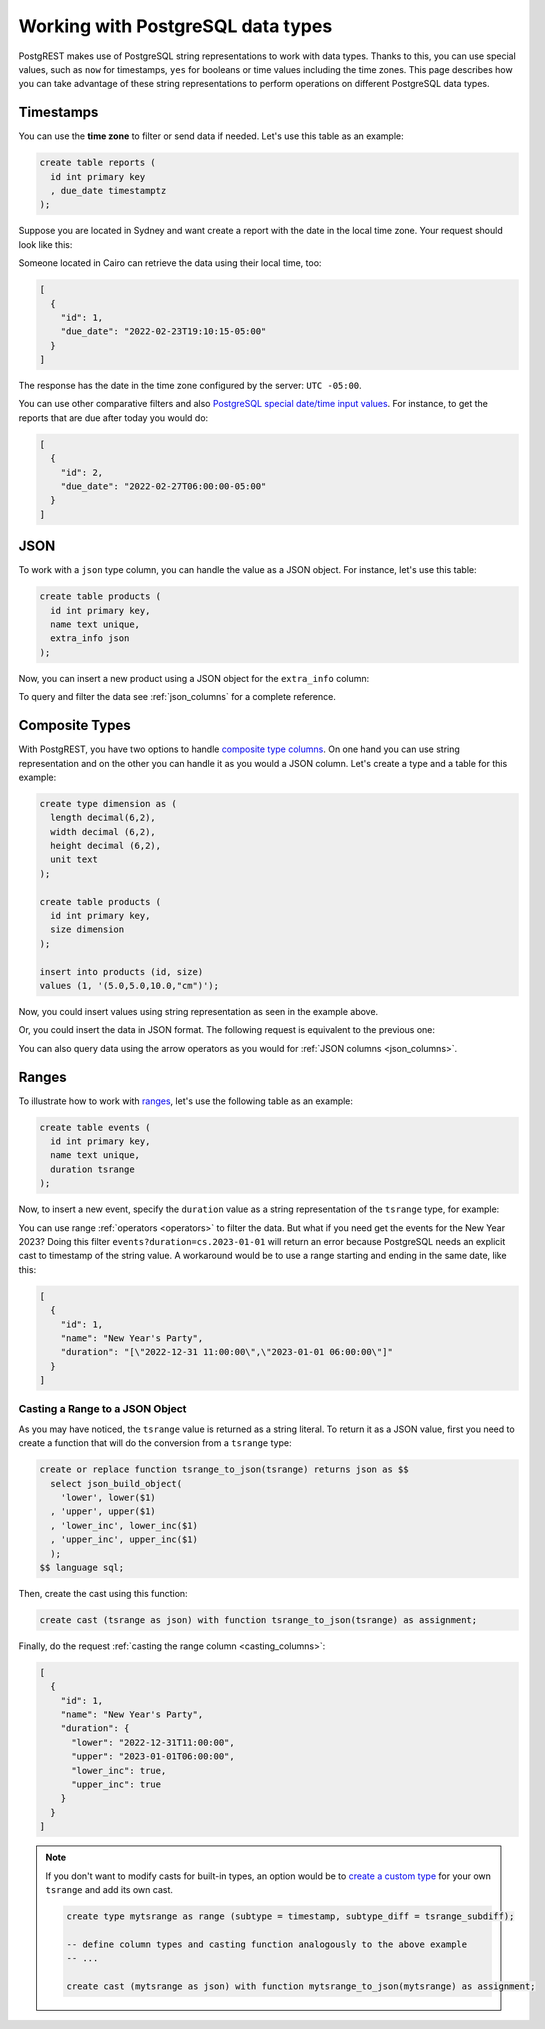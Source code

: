 .. _working_with_types:

Working with PostgreSQL data types
==================================

PostgREST makes use of PostgreSQL string representations to work with data types. Thanks to this, you can use special values, such as ``now`` for timestamps, ``yes`` for booleans or time values including the time zones. This page describes how you can take advantage of these string representations to perform operations on different PostgreSQL data types.

Timestamps
----------

You can use the **time zone** to filter or send data if needed. Let's use this table as an example:

.. code-block:: postgres

  create table reports (
    id int primary key
    , due_date timestamptz
  );

Suppose you are located in Sydney and want create a report with the date in the local time zone. Your request should look like this:

.. tabs::

  .. code-tab:: http

    POST /reports HTTP/1.1
    Content-Type: application/json

    [{ "id": 1, "due_date": "2022-02-24 11:10:15 Australia/Sydney" },
     { "id": 2, "due_date": "2022-02-27 22:00:00 Australia/Sydney" }]

  .. code-tab:: bash Curl

    curl "http://localhost:3000/reports" \
      -X POST -H "Content-Type: application/json" \
      -d '[{ "id": 1, "due_date": "2022-02-24 11:10:15 Australia/Sydney" },{ "id": 2, "due_date": "2022-02-27 22:00:00 Australia/Sydney" }]'

Someone located in Cairo can retrieve the data using their local time, too:

.. tabs::

  .. code-tab:: http

    GET /reports?due_date=eq.2022-02-24+02:10:15+Africa/Cairo HTTP/1.1

  .. code-tab:: bash Curl

    curl "http://localhost:3000/reports?due_date=eq.2022-02-24+02:10:15+Africa/Cairo"

.. code-block:: json

  [
    {
      "id": 1,
      "due_date": "2022-02-23T19:10:15-05:00"
    }
  ]

The response has the date in the time zone configured by the server: ``UTC -05:00``.

You can use other comparative filters and also `PostgreSQL special date/time input values <https://www.postgresql.org/docs/current/datatype-datetime.html#DATATYPE-DATETIME-SPECIAL-TABLE>`_. For instance, to get the reports that are due after today you would do:

.. tabs::

  .. code-tab:: http

    GET /reports?due_date=gt.today HTTP/1.1

  .. code-tab:: bash Curl

    curl "http://localhost:3000/reports?due_date=gt.today"

.. code-block:: json

  [
    {
      "id": 2,
      "due_date": "2022-02-27T06:00:00-05:00"
    }
  ]

JSON
----

To work with a ``json`` type column, you can handle the value as a JSON object. For instance, let's use this table:

.. code-block:: postgres

  create table products (
    id int primary key,
    name text unique,
    extra_info json
  );

Now, you can insert a new product using a JSON object for the ``extra_info`` column:

.. tabs::

  .. code-tab:: http

    POST /products HTTP/1.1
    Content-Type: application/json

    {
      "id": 1,
      "name": "Canned fish",
      "extra_info": {
        "expiry_date": "2025-12-31",
        "exportable": true
      }
    }

  .. code-tab:: bash Curl

    curl "http://localhost:3000/products" \
      -X POST -H "Content-Type: application/json" \
      -d @- << EOF
      {
        "id": 1,
        "name": "Canned fish",
        "extra_info": {
          "expiry_date": "2025-12-31",
          "exportable": true
        }
      }
    EOF

To query and filter the data see :ref:`json_columns` for a complete reference.

Composite Types
---------------

With PostgREST, you have two options to handle `composite type columns <https://www.postgresql.org/docs/current/rowtypes.html>`_. On one hand you can use string representation and on the other you can handle it as you would a JSON column. Let's create a type and a table for this example:

.. code-block:: postgres

  create type dimension as (
    length decimal(6,2),
    width decimal (6,2),
    height decimal (6,2),
    unit text
  );

  create table products (
    id int primary key,
    size dimension
  );

  insert into products (id, size)
  values (1, '(5.0,5.0,10.0,"cm")');

Now, you could insert values using string representation as seen in the example above.

.. tabs::

  .. code-tab:: http

    POST /products HTTP/1.1
    Content-Type: application/json

    { "id": 2, "size": "(0.7,0.5,1.8,\"m\")" }

  .. code-tab:: bash Curl

    curl "http://localhost:3000/products" \
      -X POST -H "Content-Type: application/json" \
      -d @- << EOF
      { "id": 2, "size": "(0.7,0.5,1.8,\"m\")" }
    EOF

Or, you could insert the data in JSON format. The following request is equivalent to the previous one:

.. tabs::

  .. code-tab:: http

    POST /products HTTP/1.1
    Content-Type: application/json

      {
        "id": 2,
        "size": {
          "length": 0.7,
          "width": 0.5,
          "height": 1.8,
          "unit": "m"
        }
      }

  .. code-tab:: bash Curl

    curl "http://localhost:3000/products" \
      -X POST -H "Content-Type: application/json" \
      -d @- << EOF
      {
        "id": 2,
        "size": {
          "length": 0.7,
          "width": 0.5,
          "height": 1.8,
          "unit": "m"
        }
      }
    EOF

You can also query data using the arrow operators as you would for :ref:`JSON columns <json_columns>`.

Ranges
------

To illustrate how to work with `ranges <https://www.postgresql.org/docs/current/rangetypes.html>`_, let's use the following table as an example:

.. code-block:: postgres

   create table events (
     id int primary key,
     name text unique,
     duration tsrange
   );

Now, to insert a new event, specify the ``duration`` value as a string representation of the ``tsrange`` type, for example:

.. tabs::

  .. code-tab:: http

    POST /events HTTP/1.1
    Content-Type: application/json

    {
      "id": 1,
      "name": "New Year's Party",
      "duration": "['2022-12-31 11:00','2023-01-01 06:00']"
    }

  .. code-tab:: bash Curl

    curl "http://localhost:3000/events" \
      -X POST -H "Content-Type: application/json" \
      -d @- << EOF
      {
        "id": 1,
        "name": "New Year's Party",
        "duration": "['2022-12-31 11:00','2023-01-01 06:00']"
      }
    EOF

You can use range :ref:`operators <operators>` to filter the data. But what if you need get the events for the New Year 2023? Doing this filter ``events?duration=cs.2023-01-01`` will return an error because PostgreSQL needs an explicit cast to timestamp of the string value. A workaround would be to use a range starting and ending in the same date, like this:

.. tabs::

  .. code-tab:: http

    GET /events?duration=cs.[2023-01-01,2023-01-01] HTTP/1.1

  .. code-tab:: bash Curl

    curl "http://localhost:3000/events?duration=cs.\[2023-01-01,2023-01-01\]"

.. code-block:: json

  [
    {
      "id": 1,
      "name": "New Year's Party",
      "duration": "[\"2022-12-31 11:00:00\",\"2023-01-01 06:00:00\"]"
    }
  ]

.. _casting_range_to_json:

Casting a Range to a JSON Object
~~~~~~~~~~~~~~~~~~~~~~~~~~~~~~~~

As you may have noticed, the ``tsrange`` value is returned as a string literal. To return it as a JSON value, first you need to create a function that will do the conversion from a ``tsrange`` type:

.. code-block:: postgres

   create or replace function tsrange_to_json(tsrange) returns json as $$
     select json_build_object(
       'lower', lower($1)
     , 'upper', upper($1)
     , 'lower_inc', lower_inc($1)
     , 'upper_inc', upper_inc($1)
     );
   $$ language sql;

Then, create the cast using this function:

.. code-block:: postgres

   create cast (tsrange as json) with function tsrange_to_json(tsrange) as assignment;

Finally, do the request :ref:`casting the range column <casting_columns>`:

.. tabs::

  .. code-tab:: http

    GET /events?select=id,name,duration::json HTTP/1.1

  .. code-tab:: bash Curl

    curl "http://localhost:3000/events?select=id,name,duration::json"

.. code-block:: json

  [
    {
      "id": 1,
      "name": "New Year's Party",
      "duration": {
        "lower": "2022-12-31T11:00:00",
        "upper": "2023-01-01T06:00:00",
        "lower_inc": true,
        "upper_inc": true
      }
    }
  ]

.. note::

   If you don't want to modify casts for built-in types, an option would be to `create a custom type <https://www.postgresql.org/docs/current/sql-createtype.html>`_
   for your own ``tsrange`` and add its own cast.

   .. code-block:: postgres

      create type mytsrange as range (subtype = timestamp, subtype_diff = tsrange_subdiff);

      -- define column types and casting function analogously to the above example
      -- ...

      create cast (mytsrange as json) with function mytsrange_to_json(mytsrange) as assignment;
